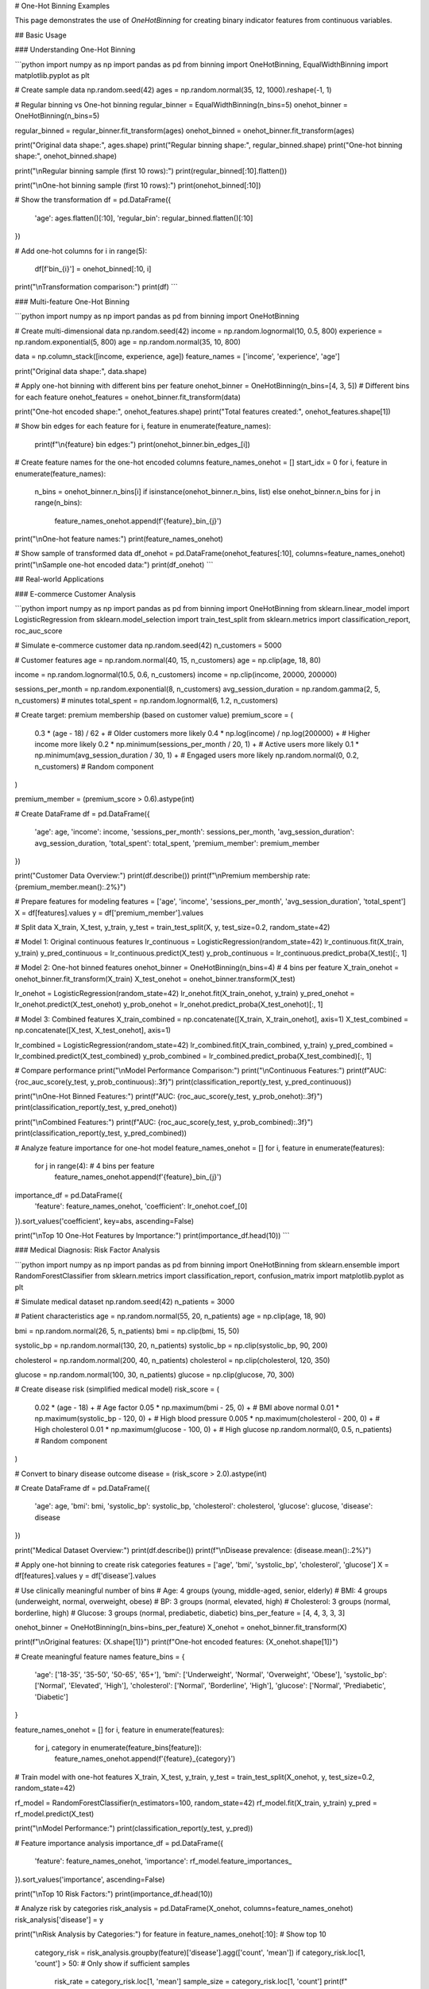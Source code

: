 # One-Hot Binning Examples

This page demonstrates the use of `OneHotBinning` for creating binary indicator features from continuous variables.

## Basic Usage

### Understanding One-Hot Binning

```python
import numpy as np
import pandas as pd
from binning import OneHotBinning, EqualWidthBinning
import matplotlib.pyplot as plt

# Create sample data
np.random.seed(42)
ages = np.random.normal(35, 12, 1000).reshape(-1, 1)

# Regular binning vs One-hot binning
regular_binner = EqualWidthBinning(n_bins=5)
onehot_binner = OneHotBinning(n_bins=5)

regular_binned = regular_binner.fit_transform(ages)
onehot_binned = onehot_binner.fit_transform(ages)

print("Original data shape:", ages.shape)
print("Regular binning shape:", regular_binned.shape)
print("One-hot binning shape:", onehot_binned.shape)

print("\\nRegular binning sample (first 10 rows):")
print(regular_binned[:10].flatten())

print("\\nOne-hot binning sample (first 10 rows):")
print(onehot_binned[:10])

# Show the transformation
df = pd.DataFrame({
    'age': ages.flatten()[:10],
    'regular_bin': regular_binned.flatten()[:10]
})

# Add one-hot columns
for i in range(5):
    df[f'bin_{i}'] = onehot_binned[:10, i]

print("\\nTransformation comparison:")
print(df)
```

### Multi-feature One-Hot Binning

```python
import numpy as np
import pandas as pd
from binning import OneHotBinning

# Create multi-dimensional data
np.random.seed(42)
income = np.random.lognormal(10, 0.5, 800)
experience = np.random.exponential(5, 800)
age = np.random.normal(35, 10, 800)

data = np.column_stack([income, experience, age])
feature_names = ['income', 'experience', 'age']

print("Original data shape:", data.shape)

# Apply one-hot binning with different bins per feature
onehot_binner = OneHotBinning(n_bins=[4, 3, 5])  # Different bins for each feature
onehot_features = onehot_binner.fit_transform(data)

print("One-hot encoded shape:", onehot_features.shape)
print("Total features created:", onehot_features.shape[1])

# Show bin edges for each feature
for i, feature in enumerate(feature_names):
    print(f"\\n{feature} bin edges:")
    print(onehot_binner.bin_edges_[i])

# Create feature names for the one-hot encoded columns
feature_names_onehot = []
start_idx = 0
for i, feature in enumerate(feature_names):
    n_bins = onehot_binner.n_bins[i] if isinstance(onehot_binner.n_bins, list) else onehot_binner.n_bins
    for j in range(n_bins):
        feature_names_onehot.append(f'{feature}_bin_{j}')

print("\\nOne-hot feature names:")
print(feature_names_onehot)

# Show sample of transformed data
df_onehot = pd.DataFrame(onehot_features[:10], columns=feature_names_onehot)
print("\\nSample one-hot encoded data:")
print(df_onehot)
```

## Real-world Applications

### E-commerce Customer Analysis

```python
import numpy as np
import pandas as pd
from binning import OneHotBinning
from sklearn.linear_model import LogisticRegression
from sklearn.model_selection import train_test_split
from sklearn.metrics import classification_report, roc_auc_score

# Simulate e-commerce customer data
np.random.seed(42)
n_customers = 5000

# Customer features
age = np.random.normal(40, 15, n_customers)
age = np.clip(age, 18, 80)

income = np.random.lognormal(10.5, 0.6, n_customers)
income = np.clip(income, 20000, 200000)

sessions_per_month = np.random.exponential(8, n_customers)
avg_session_duration = np.random.gamma(2, 5, n_customers)  # minutes
total_spent = np.random.lognormal(6, 1.2, n_customers)

# Create target: premium membership (based on customer value)
premium_score = (
    0.3 * (age - 18) / 62 +  # Older customers more likely
    0.4 * np.log(income) / np.log(200000) +  # Higher income more likely
    0.2 * np.minimum(sessions_per_month / 20, 1) +  # Active users more likely
    0.1 * np.minimum(avg_session_duration / 30, 1) +  # Engaged users more likely
    np.random.normal(0, 0.2, n_customers)  # Random component
)

premium_member = (premium_score > 0.6).astype(int)

# Create DataFrame
df = pd.DataFrame({
    'age': age,
    'income': income,
    'sessions_per_month': sessions_per_month,
    'avg_session_duration': avg_session_duration,
    'total_spent': total_spent,
    'premium_member': premium_member
})

print("Customer Data Overview:")
print(df.describe())
print(f"\\nPremium membership rate: {premium_member.mean():.2%}")

# Prepare features for modeling
features = ['age', 'income', 'sessions_per_month', 'avg_session_duration', 'total_spent']
X = df[features].values
y = df['premium_member'].values

# Split data
X_train, X_test, y_train, y_test = train_test_split(X, y, test_size=0.2, random_state=42)

# Model 1: Original continuous features
lr_continuous = LogisticRegression(random_state=42)
lr_continuous.fit(X_train, y_train)
y_pred_continuous = lr_continuous.predict(X_test)
y_prob_continuous = lr_continuous.predict_proba(X_test)[:, 1]

# Model 2: One-hot binned features
onehot_binner = OneHotBinning(n_bins=4)  # 4 bins per feature
X_train_onehot = onehot_binner.fit_transform(X_train)
X_test_onehot = onehot_binner.transform(X_test)

lr_onehot = LogisticRegression(random_state=42)
lr_onehot.fit(X_train_onehot, y_train)
y_pred_onehot = lr_onehot.predict(X_test_onehot)
y_prob_onehot = lr_onehot.predict_proba(X_test_onehot)[:, 1]

# Model 3: Combined features
X_train_combined = np.concatenate([X_train, X_train_onehot], axis=1)
X_test_combined = np.concatenate([X_test, X_test_onehot], axis=1)

lr_combined = LogisticRegression(random_state=42)
lr_combined.fit(X_train_combined, y_train)
y_pred_combined = lr_combined.predict(X_test_combined)
y_prob_combined = lr_combined.predict_proba(X_test_combined)[:, 1]

# Compare performance
print("\\nModel Performance Comparison:")
print("\\nContinuous Features:")
print(f"AUC: {roc_auc_score(y_test, y_prob_continuous):.3f}")
print(classification_report(y_test, y_pred_continuous))

print("\\nOne-Hot Binned Features:")
print(f"AUC: {roc_auc_score(y_test, y_prob_onehot):.3f}")
print(classification_report(y_test, y_pred_onehot))

print("\\nCombined Features:")
print(f"AUC: {roc_auc_score(y_test, y_prob_combined):.3f}")
print(classification_report(y_test, y_pred_combined))

# Analyze feature importance for one-hot model
feature_names_onehot = []
for i, feature in enumerate(features):
    for j in range(4):  # 4 bins per feature
        feature_names_onehot.append(f'{feature}_bin_{j}')

importance_df = pd.DataFrame({
    'feature': feature_names_onehot,
    'coefficient': lr_onehot.coef_[0]
}).sort_values('coefficient', key=abs, ascending=False)

print("\\nTop 10 One-Hot Features by Importance:")
print(importance_df.head(10))
```

### Medical Diagnosis: Risk Factor Analysis

```python
import numpy as np
import pandas as pd
from binning import OneHotBinning
from sklearn.ensemble import RandomForestClassifier
from sklearn.metrics import classification_report, confusion_matrix
import matplotlib.pyplot as plt

# Simulate medical dataset
np.random.seed(42)
n_patients = 3000

# Patient characteristics
age = np.random.normal(55, 20, n_patients)
age = np.clip(age, 18, 90)

bmi = np.random.normal(26, 5, n_patients)
bmi = np.clip(bmi, 15, 50)

systolic_bp = np.random.normal(130, 20, n_patients)
systolic_bp = np.clip(systolic_bp, 90, 200)

cholesterol = np.random.normal(200, 40, n_patients)
cholesterol = np.clip(cholesterol, 120, 350)

glucose = np.random.normal(100, 30, n_patients)
glucose = np.clip(glucose, 70, 300)

# Create disease risk (simplified medical model)
risk_score = (
    0.02 * (age - 18) +  # Age factor
    0.05 * np.maximum(bmi - 25, 0) +  # BMI above normal
    0.01 * np.maximum(systolic_bp - 120, 0) +  # High blood pressure
    0.005 * np.maximum(cholesterol - 200, 0) +  # High cholesterol
    0.01 * np.maximum(glucose - 100, 0) +  # High glucose
    np.random.normal(0, 0.5, n_patients)  # Random component
)

# Convert to binary disease outcome
disease = (risk_score > 2.0).astype(int)

# Create DataFrame
df = pd.DataFrame({
    'age': age,
    'bmi': bmi,
    'systolic_bp': systolic_bp,
    'cholesterol': cholesterol,
    'glucose': glucose,
    'disease': disease
})

print("Medical Dataset Overview:")
print(df.describe())
print(f"\\nDisease prevalence: {disease.mean():.2%}")

# Apply one-hot binning to create risk categories
features = ['age', 'bmi', 'systolic_bp', 'cholesterol', 'glucose']
X = df[features].values
y = df['disease'].values

# Use clinically meaningful number of bins
# Age: 4 groups (young, middle-aged, senior, elderly)
# BMI: 4 groups (underweight, normal, overweight, obese)
# BP: 3 groups (normal, elevated, high)
# Cholesterol: 3 groups (normal, borderline, high)
# Glucose: 3 groups (normal, prediabetic, diabetic)
bins_per_feature = [4, 4, 3, 3, 3]

onehot_binner = OneHotBinning(n_bins=bins_per_feature)
X_onehot = onehot_binner.fit_transform(X)

print(f"\\nOriginal features: {X.shape[1]}")
print(f"One-hot encoded features: {X_onehot.shape[1]}")

# Create meaningful feature names
feature_bins = {
    'age': ['18-35', '35-50', '50-65', '65+'],
    'bmi': ['Underweight', 'Normal', 'Overweight', 'Obese'],
    'systolic_bp': ['Normal', 'Elevated', 'High'],
    'cholesterol': ['Normal', 'Borderline', 'High'],
    'glucose': ['Normal', 'Prediabetic', 'Diabetic']
}

feature_names_onehot = []
for i, feature in enumerate(features):
    for j, category in enumerate(feature_bins[feature]):
        feature_names_onehot.append(f'{feature}_{category}')

# Train model with one-hot features
X_train, X_test, y_train, y_test = train_test_split(X_onehot, y, test_size=0.2, random_state=42)

rf_model = RandomForestClassifier(n_estimators=100, random_state=42)
rf_model.fit(X_train, y_train)
y_pred = rf_model.predict(X_test)

print("\\nModel Performance:")
print(classification_report(y_test, y_pred))

# Feature importance analysis
importance_df = pd.DataFrame({
    'feature': feature_names_onehot,
    'importance': rf_model.feature_importances_
}).sort_values('importance', ascending=False)

print("\\nTop 10 Risk Factors:")
print(importance_df.head(10))

# Analyze risk by categories
risk_analysis = pd.DataFrame(X_onehot, columns=feature_names_onehot)
risk_analysis['disease'] = y

print("\\nRisk Analysis by Categories:")
for feature in feature_names_onehot[:10]:  # Show top 10
    category_risk = risk_analysis.groupby(feature)['disease'].agg(['count', 'mean'])
    if category_risk.loc[1, 'count'] > 50:  # Only show if sufficient samples
        risk_rate = category_risk.loc[1, 'mean']
        sample_size = category_risk.loc[1, 'count']
        print(f"{feature}: {risk_rate:.1%} risk ({sample_size} patients)")
```

### Text Classification with Numerical Features

```python
import numpy as np
import pandas as pd
from binning import OneHotBinning
from sklearn.feature_extraction.text import TfidfVectorizer
from sklearn.linear_model import LogisticRegression
from sklearn.metrics import classification_report
from sklearn.model_selection import train_test_split

# Simulate text classification dataset with numerical features
np.random.seed(42)
n_documents = 2000

# Simulate document characteristics
doc_length = np.random.lognormal(6, 0.8, n_documents)  # Number of words
readability_score = np.random.normal(50, 15, n_documents)  # Flesch reading ease
sentiment_score = np.random.normal(0, 1, n_documents)  # Sentiment (-3 to +3)
entity_count = np.random.poisson(5, n_documents)  # Named entities

# Create document categories based on characteristics
category_score = (
    0.001 * doc_length +  # Longer documents -> category 1
    0.02 * readability_score +  # Higher readability -> category 1
    0.3 * sentiment_score +  # Positive sentiment -> category 1
    0.1 * entity_count +  # More entities -> category 1
    np.random.normal(0, 2, n_documents)
)

categories = (category_score > np.median(category_score)).astype(int)

# Create DataFrame
df = pd.DataFrame({
    'doc_id': range(n_documents),
    'doc_length': doc_length,
    'readability_score': readability_score,
    'sentiment_score': sentiment_score,
    'entity_count': entity_count,
    'category': categories
})

print("Text Dataset Overview:")
print(df.describe())
print(f"\\nCategory distribution: {np.bincount(categories)}")

# Prepare numerical features
numerical_features = ['doc_length', 'readability_score', 'sentiment_score', 'entity_count']
X_numerical = df[numerical_features].values
y = df['category'].values

# Apply one-hot binning to numerical features
onehot_binner = OneHotBinning(n_bins=4)
X_numerical_onehot = onehot_binner.fit_transform(X_numerical)

print(f"\\nNumerical features: {X_numerical.shape[1]}")
print(f"One-hot encoded numerical features: {X_numerical_onehot.shape[1]}")

# Split data
X_train_num, X_test_num, y_train, y_test = train_test_split(
    X_numerical_onehot, y, test_size=0.2, random_state=42
)

# Train classifier with one-hot numerical features
lr_model = LogisticRegression(random_state=42)
lr_model.fit(X_train_num, y_train)
y_pred_num = lr_model.predict(X_test_num)

print("\\nClassification with One-Hot Numerical Features:")
print(classification_report(y_test, y_pred_num))

# Create feature names
feature_names_onehot = []
for feature in numerical_features:
    for i in range(4):
        feature_names_onehot.append(f'{feature}_bin_{i}')

# Feature importance
importance_df = pd.DataFrame({
    'feature': feature_names_onehot,
    'coefficient': lr_model.coef_[0]
}).sort_values('coefficient', key=abs, ascending=False)

print("\\nFeature Importance (One-Hot Numerical):")
print(importance_df.head(10))

# Show bin ranges for interpretation
print("\\nBin Ranges for Interpretation:")
for i, feature in enumerate(numerical_features):
    bin_edges = onehot_binner.bin_edges_[i]
    print(f"\\n{feature}:")
    for j in range(len(bin_edges) - 1):
        print(f"  Bin {j}: {bin_edges[j]:.2f} to {bin_edges[j+1]:.2f}")
```

## Advanced Usage

### Handling Sparse Data and Memory Optimization

```python
import numpy as np
from binning import OneHotBinning
from scipy.sparse import csr_matrix
import pandas as pd

# Create sparse-like data (many zeros)
np.random.seed(42)
n_samples = 10000
n_features = 5

# Create data where most values fall into specific bins
data = []
for i in range(n_features):
    # Create bimodal distribution - most values near 0 or 10
    feature_data = np.concatenate([
        np.random.normal(0, 0.5, n_samples // 2),
        np.random.normal(10, 0.5, n_samples // 2)
    ])
    np.random.shuffle(feature_data)
    data.append(feature_data)

X = np.column_stack(data)

print("Original data shape:", X.shape)
print("Memory usage (MB):", X.nbytes / 1024**2)

# Apply one-hot binning
onehot_binner = OneHotBinning(n_bins=5)
X_onehot = onehot_binner.fit_transform(X)

print("One-hot data shape:", X_onehot.shape)
print("Memory usage (MB):", X_onehot.nbytes / 1024**2)

# Check sparsity
sparsity = np.mean(X_onehot == 0)
print(f"Sparsity: {sparsity:.2%}")

# Convert to sparse matrix for memory efficiency
X_sparse = csr_matrix(X_onehot)
print(f"Sparse matrix memory (MB): {X_sparse.data.nbytes / 1024**2:.2f}")
print(f"Memory reduction: {X_onehot.nbytes / X_sparse.data.nbytes:.1f}x")

# Demonstrate working with sparse matrices
from sklearn.linear_model import LogisticRegression

# Create dummy target
y_dummy = np.random.randint(0, 2, n_samples)

# Train model with sparse matrix
lr_sparse = LogisticRegression(random_state=42)
lr_sparse.fit(X_sparse, y_dummy)

print("\\nSuccessfully trained model with sparse one-hot features!")
```

### Integration with Categorical Features

```python
import numpy as np
import pandas as pd
from binning import OneHotBinning
from sklearn.preprocessing import LabelEncoder, OneHotEncoder
from sklearn.compose import ColumnTransformer
from sklearn.pipeline import Pipeline
from sklearn.linear_model import LogisticRegression

# Create mixed dataset with numerical and categorical features
np.random.seed(42)
n_samples = 2000

# Numerical features
age = np.random.normal(35, 12, n_samples)
income = np.random.lognormal(10, 0.6, n_samples)
credit_score = np.random.normal(650, 100, n_samples)

# Categorical features
cities = np.random.choice(['New York', 'Los Angeles', 'Chicago', 'Houston', 'Phoenix'], n_samples)
education = np.random.choice(['High School', 'Bachelor', 'Master', 'PhD'], n_samples)
employment = np.random.choice(['Full-time', 'Part-time', 'Self-employed', 'Unemployed'], n_samples)

# Target variable
target_score = (
    0.01 * age +
    0.00001 * income +
    0.001 * credit_score +
    np.random.normal(0, 2, n_samples)
)
target = (target_score > np.median(target_score)).astype(int)

# Create DataFrame
df = pd.DataFrame({
    'age': age,
    'income': income,
    'credit_score': credit_score,
    'city': cities,
    'education': education,
    'employment': employment,
    'target': target
})

print("Mixed Dataset Overview:")
print(df.head())
print("\\nData types:")
print(df.dtypes)

# Separate numerical and categorical features
numerical_features = ['age', 'income', 'credit_score']
categorical_features = ['city', 'education', 'employment']

# Create preprocessing pipeline
preprocessor = ColumnTransformer([
    ('num_onehot', OneHotBinning(n_bins=4), numerical_features),
    ('cat_onehot', OneHotEncoder(drop='first'), categorical_features)
])

# Create full pipeline
pipeline = Pipeline([
    ('preprocessor', preprocessor),
    ('classifier', LogisticRegression(random_state=42))
])

# Prepare data
X = df[numerical_features + categorical_features]
y = df['target']

# Train pipeline
pipeline.fit(X, y)

# Get feature names after preprocessing
num_feature_names = []
for feature in numerical_features:
    for i in range(4):
        num_feature_names.append(f'{feature}_bin_{i}')

cat_feature_names = pipeline.named_steps['preprocessor'].named_transformers_['cat_onehot'].get_feature_names_out(categorical_features)

all_feature_names = num_feature_names + list(cat_feature_names)

print(f"\\nTotal features after preprocessing: {len(all_feature_names)}")
print("Feature names:", all_feature_names[:10], "...")

# Evaluate pipeline
from sklearn.model_selection import cross_val_score
cv_scores = cross_val_score(pipeline, X, y, cv=5)
print(f"\\nCross-validation accuracy: {cv_scores.mean():.3f} (+/- {cv_scores.std() * 2:.3f})")
```

## Visualization and Interpretation

### Visualizing One-Hot Encoded Features

```python
import numpy as np
import pandas as pd
import matplotlib.pyplot as plt
import seaborn as sns
from binning import OneHotBinning

# Create dataset for visualization
np.random.seed(42)
n_samples = 1000

# Create data with clear patterns
feature1 = np.concatenate([
    np.random.normal(2, 0.5, 300),  # Group 1
    np.random.normal(5, 0.7, 400),  # Group 2
    np.random.normal(8, 0.6, 300)   # Group 3
])

feature2 = np.concatenate([
    np.random.exponential(1, 400),   # Skewed distribution
    np.random.exponential(3, 600)    # Different scale
])

# Create target based on features
target = (
    (feature1 > 6) | (feature2 > 4)
).astype(int)

df = pd.DataFrame({
    'feature1': feature1,
    'feature2': feature2,
    'target': target
})

# Apply one-hot binning
X = df[['feature1', 'feature2']].values
onehot_binner = OneHotBinning(n_bins=4)
X_onehot = onehot_binner.fit_transform(X)

# Create one-hot DataFrame
onehot_columns = []
for i, feature in enumerate(['feature1', 'feature2']):
    for j in range(4):
        onehot_columns.append(f'{feature}_bin_{j}')

df_onehot = pd.DataFrame(X_onehot, columns=onehot_columns)
df_onehot['target'] = target

# Visualization
plt.figure(figsize=(20, 15))

# Original features
plt.subplot(3, 4, 1)
plt.scatter(feature1, feature2, c=target, alpha=0.6, cmap='RdYlBu')
plt.xlabel('Feature 1')
plt.ylabel('Feature 2')
plt.title('Original Features')
plt.colorbar()

# Feature distributions
plt.subplot(3, 4, 2)
plt.hist(feature1, bins=30, alpha=0.7, edgecolor='black')
plt.title('Feature 1 Distribution')
plt.xlabel('Value')
plt.ylabel('Frequency')

# Add bin boundaries
for edge in onehot_binner.bin_edges_[0][1:-1]:
    plt.axvline(edge, color='red', linestyle='--', alpha=0.7)

plt.subplot(3, 4, 3)
plt.hist(feature2, bins=30, alpha=0.7, edgecolor='black')
plt.title('Feature 2 Distribution')
plt.xlabel('Value')
plt.ylabel('Frequency')

# Add bin boundaries
for edge in onehot_binner.bin_edges_[1][1:-1]:
    plt.axvline(edge, color='red', linestyle='--', alpha=0.7)

# One-hot feature distributions
for i, col in enumerate(onehot_columns):
    plt.subplot(3, 4, i + 5)
    target_0_count = df_onehot[df_onehot['target'] == 0][col].sum()
    target_1_count = df_onehot[df_onehot['target'] == 1][col].sum()
    
    plt.bar(['Target 0', 'Target 1'], [target_0_count, target_1_count], 
            alpha=0.7, color=['blue', 'red'])
    plt.title(f'{col}')
    plt.ylabel('Count')

plt.tight_layout()
plt.show()

# Correlation heatmap
plt.figure(figsize=(12, 8))
correlation_matrix = df_onehot.corr()
sns.heatmap(correlation_matrix, annot=True, cmap='coolwarm', center=0,
            square=True, fmt='.2f')
plt.title('One-Hot Features Correlation Matrix')
plt.tight_layout()
plt.show()

# Feature importance for each bin
from sklearn.linear_model import LogisticRegression
lr = LogisticRegression()
lr.fit(X_onehot, target)

importance_df = pd.DataFrame({
    'feature': onehot_columns,
    'coefficient': lr.coef_[0],
    'abs_coefficient': np.abs(lr.coef_[0])
}).sort_values('abs_coefficient', ascending=False)

print("Feature Importance (One-Hot Bins):")
print(importance_df)

# Plot feature importance
plt.figure(figsize=(12, 6))
plt.bar(range(len(importance_df)), importance_df['coefficient'], 
        color=['red' if x < 0 else 'blue' for x in importance_df['coefficient']])
plt.xlabel('Feature Index')
plt.ylabel('Coefficient')
plt.title('Logistic Regression Coefficients for One-Hot Bins')
plt.xticks(range(len(importance_df)), importance_df['feature'], rotation=45)
plt.tight_layout()
plt.show()
```

## Best Practices and Tips

### When to Use One-Hot Binning

```python
print("Guidelines for using One-Hot Binning:")
print("\\n✅ EXCELLENT for:")
print("  - Linear models (Logistic Regression, Linear SVM)")
print("  - Neural networks with categorical-like inputs")
print("  - When you need to capture non-linear relationships in linear models")
print("  - Sparse datasets where memory efficiency matters")
print("  - Feature selection scenarios")
print("\\n⚠️  CONSIDER CAREFULLY for:")
print("  - Tree-based models (they handle continuous features well)")
print("  - High-dimensional data (curse of dimensionality)")
print("  - When interpretability of individual bins is not important")
print("\\n❌ AVOID for:")
print("  - Very large datasets with memory constraints")
print("  - When the number of bins creates too many features")
print("  - Distance-based algorithms without proper scaling")

# Demonstrate computational complexity
import time

sizes = [1000, 5000, 10000, 50000]
features = [2, 5, 10, 20]

print("\\nComputational Complexity Analysis:")
print("Size\\tFeatures\\tTime(s)\\tMemory(MB)")
print("-" * 40)

for n_samples in [1000, 10000]:
    for n_features in [2, 10]:
        np.random.seed(42)
        X = np.random.rand(n_samples, n_features)
        
        start_time = time.time()
        binner = OneHotBinning(n_bins=5)
        X_onehot = binner.fit_transform(X)
        end_time = time.time()
        
        memory_mb = X_onehot.nbytes / (1024**2)
        
        print(f"{n_samples}\\t{n_features}\\t\\t{end_time-start_time:.3f}\\t{memory_mb:.1f}")
```

This comprehensive example documentation for One-Hot Binning covers:

1. **Basic Usage**: Understanding the transformation, multi-feature examples
2. **Real-world Applications**: E-commerce analysis, medical diagnosis, text classification
3. **Advanced Techniques**: Sparse data handling, mixed data types
4. **Visualization**: Feature interpretation, correlation analysis
5. **Best Practices**: When to use one-hot binning, computational considerations

Each example shows how one-hot binning creates interpretable binary features that work well with linear models and provides feature selection capabilities.
